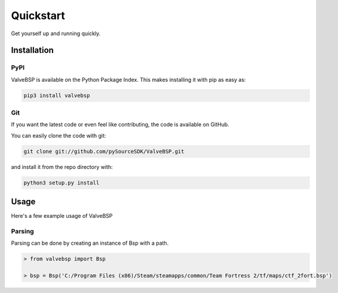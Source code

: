 Quickstart
==========

Get yourself up and running quickly.

Installation
------------

PyPI
~~~~
ValveBSP is available on the Python Package Index. This makes installing it with pip as easy as:

.. code-block:: bash

   pip3 install valvebsp

Git
~~~

If you want the latest code or even feel like contributing, the code is available on GitHub.

You can easily clone the code with git:

.. code-block:: bash

   git clone git://github.com/pySourceSDK/ValveBSP.git

and install it from the repo directory with:

.. code-block:: bash

   python3 setup.py install

Usage
-----

Here's a few example usage of ValveBSP

Parsing
~~~~~~~

Parsing can be done by creating an instance of Bsp with a path.

.. code-block:: python

   > from valvebsp import Bsp

   > bsp = Bsp('C:/Program Files (x86)/Steam/steamapps/common/Team Fortress 2/tf/maps/ctf_2fort.bsp')
